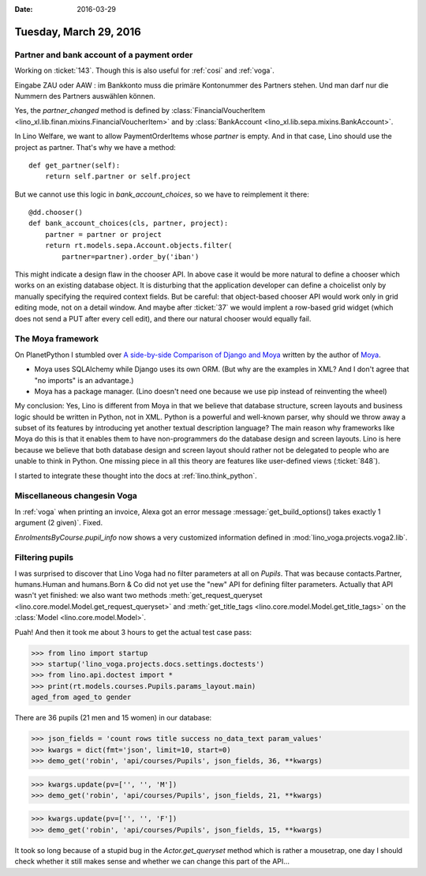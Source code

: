 :date: 2016-03-29

=======================
Tuesday, March 29, 2016
=======================

Partner and bank account of a payment order
===========================================

Working on :ticket:`143`. Though this is also useful for :ref:`cosi`
and :ref:`voga`.

Eingabe ZAU oder AAW : im Bankkonto muss die primäre Kontonummer des
Partners stehen. Und man darf nur die Nummern des Partners auswählen
können.


Yes, the `partner_changed` method is defined by
:class:`FinancialVoucherItem
<lino_xl.lib.finan.mixins.FinancialVoucherItem>` and by
:class:`BankAccount <lino_xl.lib.sepa.mixins.BankAccount>`.


In Lino Welfare, we want to allow PaymentOrderItems whose `partner` is
empty. And in that case, Lino should use the project as partner.
That's why we have a method::

    def get_partner(self):
        return self.partner or self.project

But we cannot use this logic in `bank_account_choices`, so we have to
reimplement it there::

    @dd.chooser()
    def bank_account_choices(cls, partner, project):
        partner = partner or project
        return rt.models.sepa.Account.objects.filter(
            partner=partner).order_by('iban')

This might indicate a design flaw in the chooser API. In above case it
would be more natural to define a chooser which works on an existing
database object.  It is disturbing that the application developer can
define a choicelist only by manually specifying the required context
fields.  But be careful: that object-based chooser API would work only
in grid editing mode, not on a detail window. And maybe after
:ticket:`37` we would implent a row-based grid widget (which does not
send a PUT after every cell edit), and there our natural chooser would
equally fail.

The Moya framework
==================

On PlanetPython I stumbled over `A side-by-side Comparison of Django
and Moya
<https://www.willmcgugan.com/blog/tech/post/django-comparison/>`_
written by the author of `Moya <https://www.moyaproject.com/>`_.

- Moya uses SQLAlchemy while Django uses its own ORM.
  (But why are the examples in XML?
  And I don't agree that "no imports" is an advantage.)

- Moya has a package manager.  (Lino doesn't need one because we use
  pip instead of reinventing the wheel)

My conclusion: Yes, Lino is different from Moya in that we believe
that database structure, screen layouts and business logic should be
written in Python, not in XML. Python is a powerful and well-known
parser, why should we throw away a subset of its features by
introducing yet another textual description language? The main reason
why frameworks like Moya do this is that it enables them to have
non-programmers do the database design and screen layouts. Lino is
here because we believe that both database design and screen layout
should rather not be delegated to people who are unable to think in
Python.  One missing piece in all this theory are features like
user-defined views (:ticket:`848`).  

I started to integrate these thought into the docs at
:ref:`lino.think_python`.




Miscellaneous changesin Voga
============================

In :ref:`voga` when printing an invoice, Alexa got an error message
:message:`get_build_options() takes exactly 1 argument (2
given)`. Fixed.

`EnrolmentsByCourse.pupil_info` now shows a very customized
information defined in :mod:`lino_voga.projects.voga2.lib`.



Filtering pupils
================

I was surprised to discover that Lino Voga had no filter parameters at
all on `Pupils`.  That was because contacts.Partner, humans.Human and
humans.Born & Co did not yet use the "new" API for defining filter
parameters. Actually that API wasn't yet finished: we also want two
methods :meth:`get_request_queryset
<lino.core.model.Model.get_request_queryset>` and
:meth:`get_title_tags <lino.core.model.Model.get_title_tags>` on the
:class:`Model <lino.core.model.Model>`.

Puah! And then it took me about 3 hours to get the actual test case
pass:

>>> from lino import startup
>>> startup('lino_voga.projects.docs.settings.doctests')
>>> from lino.api.doctest import *
>>> print(rt.models.courses.Pupils.params_layout.main)
aged_from aged_to gender

There are 36 pupils (21 men and 15 women) in our database:

>>> json_fields = 'count rows title success no_data_text param_values'
>>> kwargs = dict(fmt='json', limit=10, start=0)
>>> demo_get('robin', 'api/courses/Pupils', json_fields, 36, **kwargs)

>>> kwargs.update(pv=['', '', 'M'])
>>> demo_get('robin', 'api/courses/Pupils', json_fields, 21, **kwargs)

>>> kwargs.update(pv=['', '', 'F'])
>>> demo_get('robin', 'api/courses/Pupils', json_fields, 15, **kwargs)

It took so long because of a stupid bug in the `Actor.get_queryset`
method which is rather a mousetrap, one day I should check whether it
still makes sense and whether we can change this part of the API...

